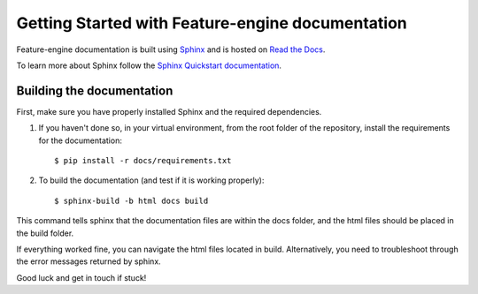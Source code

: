 .. -*- mode: rst -*-

Getting Started with Feature-engine documentation
=================================================

Feature-engine documentation is built using `Sphinx <https://www.sphinx-doc.org>`_ and is hosted on `Read the Docs <https://readthedocs.org/>`_.

To learn more about Sphinx follow the `Sphinx Quickstart documentation <https://www.sphinx-doc.org/en/master/usage/quickstart.html>`_.


Building the documentation
--------------------------

First, make sure you have properly installed Sphinx and the required dependencies.

1. If you haven't done so, in your virtual environment, from the root folder of the repository, install the requirements for the documentation::

        $ pip install -r docs/requirements.txt

2. To build the documentation (and test if it is working properly)::

    $ sphinx-build -b html docs build

This command tells sphinx that the documentation files are within the docs folder, and the html files should be placed in the
build folder.

If everything worked fine, you can navigate the html files located in build. Alternatively, you need to troubleshoot through
the error messages returned by sphinx.

Good luck and get in touch if stuck!